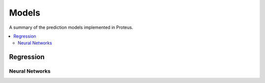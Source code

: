 .. _models:

Models
======

A summary of the prediction models implemented in Proteus.

.. contents::
   :local:

Regression
~~~~~~~~~~

Neural Networks
***************

